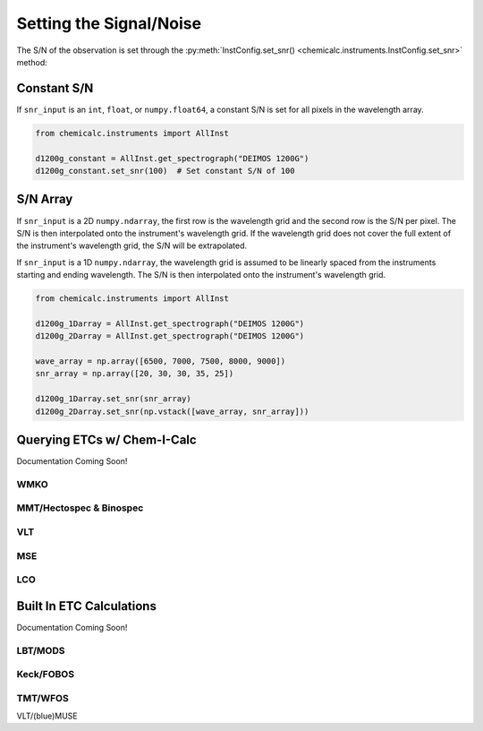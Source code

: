 .. _snr:

Setting the Signal/Noise
========================

The S/N of the observation is set through the :py:meth:`InstConfig.set_snr() <chemicalc.instruments.InstConfig.set_snr>`
method:

.. automethod:: chemicalc.instruments.InstConfig.set_snr

.. _snr_constant:

Constant S/N
------------

If ``snr_input`` is an ``int``, ``float``, or ``numpy.float64``,
a constant S/N is set for all pixels in the wavelength array.

.. code-block:: python

    from chemicalc.instruments import AllInst

    d1200g_constant = AllInst.get_spectrograph("DEIMOS 1200G")
    d1200g_constant.set_snr(100)  # Set constant S/N of 100

.. _snr_array:

S/N Array
---------

If ``snr_input`` is a 2D ``numpy.ndarray``, the first row is the wavelength grid and the second row is the S/N per pixel.
The S/N is then interpolated onto the instrument's wavelength grid.
If the wavelength grid does not cover the full extent of the instrument's wavelength grid, the S/N will be extrapolated.

If ``snr_input`` is a 1D ``numpy.ndarray``, the wavelength grid is assumed to be linearly spaced from the instruments starting and ending wavelength.
The S/N is then interpolated onto the instrument's wavelength grid.

.. code-block:: python

    from chemicalc.instruments import AllInst

    d1200g_1Darray = AllInst.get_spectrograph("DEIMOS 1200G")
    d1200g_2Darray = AllInst.get_spectrograph("DEIMOS 1200G")

    wave_array = np.array([6500, 7000, 7500, 8000, 9000])
    snr_array = np.array([20, 30, 30, 35, 25])

    d1200g_1Darray.set_snr(snr_array)
    d1200g_2Darray.set_snr(np.vstack([wave_array, snr_array]))

.. _ETC-query:

Querying ETCs w/ Chem-I-Calc
----------------------------

Documentation Coming Soon!

WMKO
++++

MMT/Hectospec & Binospec
++++++++++++++++++

VLT
+++

MSE
+++

LCO
+++

Built In ETC Calculations
-------------------------

Documentation Coming Soon!

LBT/MODS
++++++++

Keck/FOBOS
++++++++++

TMT/WFOS
++++++++

VLT/(blue)MUSE
